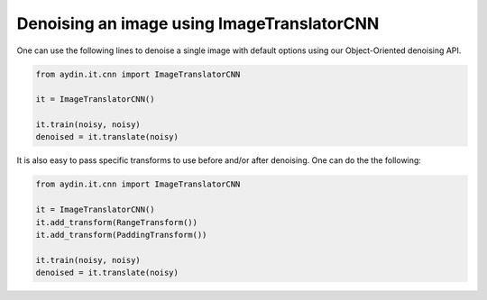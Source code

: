 Denoising an image using ImageTranslatorCNN
~~~~~~~~~~~~~~~~~~~~~~~~~~~~~~~~~~~~~~~~~~~~~~

One can use the following lines to denoise a single image with default
options using our Object-Oriented denoising API.

.. code-block:: python

   from aydin.it.cnn import ImageTranslatorCNN

   it = ImageTranslatorCNN()

   it.train(noisy, noisy)
   denoised = it.translate(noisy)



It is also easy to pass specific transforms to use before and/or after
denoising. One can do the the following:

.. code-block:: python

   from aydin.it.cnn import ImageTranslatorCNN

   it = ImageTranslatorCNN()
   it.add_transform(RangeTransform())
   it.add_transform(PaddingTransform())

   it.train(noisy, noisy)
   denoised = it.translate(noisy)

